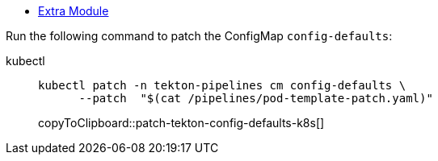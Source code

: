 * xref:index.adoc[Extra Module]

Run the following command to patch the ConfigMap `config-defaults`:

====
kubectl::
+
--
[#patch-tekton-config-defaults-k8s]
[source,bash,subs="+macros,+attributes"]
-----
kubectl patch -n tekton-pipelines cm config-defaults \
      --patch  "$(cat /pipelines/pod-template-patch.yaml)"
-----
copyToClipboard::patch-tekton-config-defaults-k8s[]
